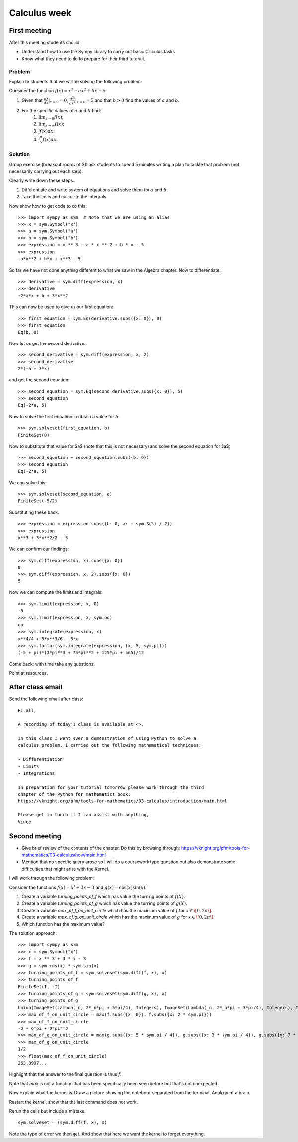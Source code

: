 Calculus week
=============

First meeting
-------------

After this meeting students should:

- Understand how to use the Sympy library to carry out basic Calculus tasks
- Know what they need to do to prepare for their third tutorial.

Problem
*******

Explain to students that we will be solving the following problem:

Consider the function :math:`f(x)= x ^ 3 - ax ^ 2 + bx - 5`

1. Given that :math:`\frac{df}{dx}|_{x=0}=0`, :math:`\frac{d^2f}{dx^2}|_{x=0}=5` and that :math:`b>0` find the values of :math:`a` and :math:`b`.
2. For the specific values of :math:`a` and :math:`b` find:
    1. :math:`\lim_{x\to 0}f(x)`;
    2. :math:`\lim_{x\to \infty}f(x)`;
    3. :math:`\int f(x) dx`;
    4. :math:`\int_{5}^{\pi} f(x) dx`.


Solution
********

Group exercise (breakout rooms of 3): ask students to spend 5 minutes writing a
plan to tackle that problem (not necessarily carrying out each step).

Clearly write down these steps:

1. Differentiate and write system of equations and solve them for :math:`a` and :math:`b`.
2. Take the limits and calculate the integrals.

Now show how to get code to do this::

    >>> import sympy as sym  # Note that we are using an alias
    >>> x = sym.Symbol("x")
    >>> a = sym.Symbol("a")
    >>> b = sym.Symbol("b")
    >>> expression = x ** 3 - a * x ** 2 + b * x - 5
    >>> expression
    -a*x**2 + b*x + x**3 - 5

So far we have not done anything different to what we saw in the Algebra
chapter.
Now to differentiate::

    >>> derivative = sym.diff(expression, x)
    >>> derivative
    -2*a*x + b + 3*x**2

This can now be used to give us our first equation::

    >>> first_equation = sym.Eq(derivative.subs({x: 0}), 0)
    >>> first_equation
    Eq(b, 0)

Now let us get the second derivative::

    >>> second_derivative = sym.diff(expression, x, 2)
    >>> second_derivative
    2*(-a + 3*x)

and get the second equation::

    >>> second_equation = sym.Eq(second_derivative.subs({x: 0}), 5)
    >>> second_equation
    Eq(-2*a, 5)

Now to solve the first equation to obtain a value for :math:`b`::

    >>> sym.solveset(first_equation, b)
    FiniteSet(0)

Now to substitute that value for $a$ (note that this is not necessary) and solve
the second equation for $a$::

    >>> second_equation = second_equation.subs({b: 0})
    >>> second_equation
    Eq(-2*a, 5)

We can solve this::

    >>> sym.solveset(second_equation, a)
    FiniteSet(-5/2)

Substituting these back::

    >>> expression = expression.subs({b: 0, a: - sym.S(5) / 2})
    >>> expression
    x**3 + 5*x**2/2 - 5

We can confirm our findings::

    >>> sym.diff(expression, x).subs({x: 0})
    0
    >>> sym.diff(expression, x, 2).subs({x: 0})
    5

Now we can compute the limits and integrals::

    >>> sym.limit(expression, x, 0)
    -5
    >>> sym.limit(expression, x, sym.oo)
    oo
    >>> sym.integrate(expression, x)
    x**4/4 + 5*x**3/6 - 5*x
    >>> sym.factor(sym.integrate(expression, (x, 5, sym.pi)))
    (-5 + pi)*(3*pi**3 + 25*pi**2 + 125*pi + 565)/12


Come back: with time take any questions.

Point at resources.

After class email
-----------------

Send the following email after class::

    Hi all,

    A recording of today's class is available at <>.

    In this class I went over a demonstration of using Python to solve a
    calculus problem. I carried out the following mathematical techniques:

    - Differentiation
    - Limits
    - Integrations

    In preparation for your tutorial tomorrow please work through the third
    chapter of the Python for mathematics book:
    https://vknight.org/pfm/tools-for-mathematics/03-calculus/introduction/main.html

    Please get in touch if I can assist with anything,
    Vince


Second meeting
--------------

- Give brief review of the contents of the chapter. Do this by browsing
  through: https://vknight.org/pfm/tools-for-mathematics/03-calculus/how/main.html
- Mention that no specific query arose so I will do a coursework type question
  but also demonstrate some difficulties that might arise with the Kernel.

I will work through the following problem:

Consider the functions :math:`f(x) = x ^ 3 + 3x - 3` and :math:`g(x) = \cos(x)
\sin(x)`.`

1. Create a variable `turning_points_of_f` which has value the turning points of
   :math:`f(X)`.
2. Create a variable `turning_points_of_g` which has value the turning points of
   :math:`g(X)`.
3. Create a variable `max_of_f_on_unit_circle` which has the maximum value of
   :math:`f` for :math:`x\in\[0, 2\pi\]`.
4. Create a variable `max_of_g_on_unit_circle` which has the maximum value of
   :math:`g` for :math:`x\in\[0, 2\pi\]`.
5. Which function has the maximum value?


The solution approach::

    >>> import sympy as sym
    >>> x = sym.Symbol("x")
    >>> f = x ** 3 + 3 * x - 3
    >>> g = sym.cos(x) * sym.sin(x)
    >>> turning_points_of_f = sym.solveset(sym.diff(f, x), x)
    >>> turning_points_of_f
    FiniteSet(I, -I)
    >>> turning_points_of_g = sym.solveset(sym.diff(g, x), x)
    >>> turning_points_of_g
    Union(ImageSet(Lambda(_n, 2*_n*pi + 5*pi/4), Integers), ImageSet(Lambda(_n, 2*_n*pi + 3*pi/4), Integers), ImageSet(Lambda(_n, 2*_n*pi + 7*pi/4), Integers), ImageSet(Lambda(_n, 2*_n*pi + pi/4), Integers))
    >>> max_of_f_on_unit_circle = max(f.subs({x: 0}), f.subs({x: 2 * sym.pi}))
    >>> max_of_f_on_unit_circle
    -3 + 6*pi + 8*pi**3
    >>> max_of_g_on_unit_circle = max(g.subs({x: 5 * sym.pi / 4}), g.subs({x: 3 * sym.pi / 4}), g.subs({x: 7 * sym.pi / 4}), g.subs({x: sym.pi / 4}))
    >>> max_of_g_on_unit_circle
    1/2
    >>> float(max_of_f_on_unit_circle)
    263.8997...


Highlight that the answer to the final question is thus :math:`f`.

Note that `max` is not a function that has been specifically been seen before
but that's not unexpected.

Now explain what the kernel is. Draw a picture showing the notebook separated
from the terminal. Analogy of a brain.

Restart the kernel, show that the last command does not work.

Rerun the cells but include a mistake::

    sym.solveset = (sym.diff(f, x), x)

Note the type of error we then get. And show that here we want the kernel to
forget everything.
